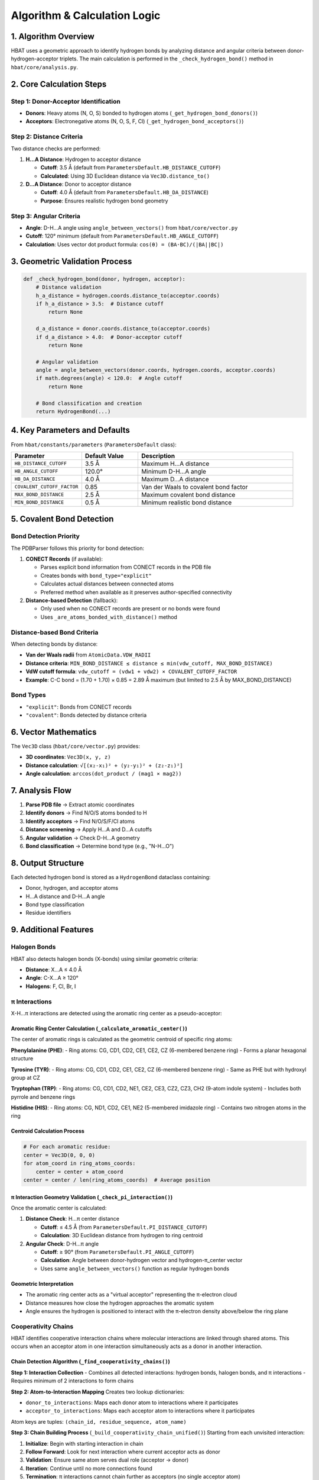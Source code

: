 Algorithm & Calculation Logic
====================================================

1. Algorithm Overview
---------------------

HBAT uses a geometric approach to identify hydrogen bonds by analyzing distance and angular criteria between donor-hydrogen-acceptor triplets. The main calculation is performed in the ``_check_hydrogen_bond()`` method in ``hbat/core/analysis.py``.

2. Core Calculation Steps
-------------------------

Step 1: Donor-Acceptor Identification
~~~~~~~~~~~~~~~~~~~~~~~~~~~~~~~~~~~~~~

- **Donors**: Heavy atoms (N, O, S) bonded to hydrogen atoms (``_get_hydrogen_bond_donors()``)
- **Acceptors**: Electronegative atoms (N, O, S, F, Cl) (``_get_hydrogen_bond_acceptors()``)

Step 2: Distance Criteria
~~~~~~~~~~~~~~~~~~~~~~~~~

Two distance checks are performed:

1. **H...A Distance**: Hydrogen to acceptor distance

   - **Cutoff**: 3.5 Å (default from ``ParametersDefault.HB_DISTANCE_CUTOFF``)
   - **Calculated**: Using 3D Euclidean distance via ``Vec3D.distance_to()``

2. **D...A Distance**: Donor to acceptor distance

   - **Cutoff**: 4.0 Å (default from ``ParametersDefault.HB_DA_DISTANCE``)
   - **Purpose**: Ensures realistic hydrogen bond geometry

Step 3: Angular Criteria
~~~~~~~~~~~~~~~~~~~~~~~~

- **Angle**: D-H...A angle using ``angle_between_vectors()`` from ``hbat/core/vector.py``
- **Cutoff**: 120° minimum (default from ``ParametersDefault.HB_ANGLE_CUTOFF``)
- **Calculation**: Uses vector dot product formula: ``cos(θ) = (BA·BC)/(|BA||BC|)``

3. Geometric Validation Process
-------------------------------

.. code-block:: python

   def _check_hydrogen_bond(donor, hydrogen, acceptor):
       # Distance validation
       h_a_distance = hydrogen.coords.distance_to(acceptor.coords)
       if h_a_distance > 3.5:  # Distance cutoff
           return None
       
       d_a_distance = donor.coords.distance_to(acceptor.coords)  
       if d_a_distance > 4.0:  # Donor-acceptor cutoff
           return None
       
       # Angular validation
       angle = angle_between_vectors(donor.coords, hydrogen.coords, acceptor.coords)
       if math.degrees(angle) < 120.0:  # Angle cutoff
           return None
       
       # Bond classification and creation
       return HydrogenBond(...)

4. Key Parameters and Defaults
------------------------------

From ``hbat/constants/parameters`` (``ParametersDefault`` class):

.. list-table::
   :header-rows: 1
   :widths: 25 20 55

   * - Parameter
     - Default Value
     - Description
   * - ``HB_DISTANCE_CUTOFF``
     - 3.5 Å
     - Maximum H...A distance
   * - ``HB_ANGLE_CUTOFF``
     - 120.0°
     - Minimum D-H...A angle
   * - ``HB_DA_DISTANCE``
     - 4.0 Å
     - Maximum D...A distance
   * - ``COVALENT_CUTOFF_FACTOR``
     - 0.85
     - Van der Waals to covalent bond factor
   * - ``MAX_BOND_DISTANCE``
     - 2.5 Å
     - Maximum covalent bond distance
   * - ``MIN_BOND_DISTANCE``
     - 0.5 Å
     - Minimum realistic bond distance

5. Covalent Bond Detection
--------------------------

Bond Detection Priority
~~~~~~~~~~~~~~~~~~~~~~~

The PDBParser follows this priority for bond detection:

1. **CONECT Records** (if available):
   
   - Parses explicit bond information from CONECT records in the PDB file
   - Creates bonds with ``bond_type="explicit"``
   - Calculates actual distances between connected atoms
   - Preferred method when available as it preserves author-specified connectivity

2. **Distance-based Detection** (fallback):
   
   - Only used when no CONECT records are present or no bonds were found
   - Uses ``_are_atoms_bonded_with_distance()`` method

Distance-based Bond Criteria
~~~~~~~~~~~~~~~~~~~~~~~~~~~~

When detecting bonds by distance:

- **Van der Waals radii** from ``AtomicData.VDW_RADII``
- **Distance criteria**: ``MIN_BOND_DISTANCE ≤ distance ≤ min(vdw_cutoff, MAX_BOND_DISTANCE)``
- **VdW cutoff formula**: ``vdw_cutoff = (vdw1 + vdw2) × COVALENT_CUTOFF_FACTOR``
- **Example**: C-C bond = (1.70 + 1.70) × 0.85 = 2.89 Å maximum (but limited to 2.5 Å by MAX_BOND_DISTANCE)

Bond Types
~~~~~~~~~~

- ``"explicit"``: Bonds from CONECT records
- ``"covalent"``: Bonds detected by distance criteria

6. Vector Mathematics
---------------------

The ``Vec3D`` class (``hbat/core/vector.py``) provides:

- **3D coordinates**: ``Vec3D(x, y, z)``
- **Distance calculation**: ``√[(x₂-x₁)² + (y₂-y₁)² + (z₂-z₁)²]``
- **Angle calculation**: ``arccos(dot_product / (mag1 × mag2))``

7. Analysis Flow
----------------

1. **Parse PDB file** → Extract atomic coordinates
2. **Identify donors** → Find N/O/S atoms bonded to H
3. **Identify acceptors** → Find N/O/S/F/Cl atoms
4. **Distance screening** → Apply H...A and D...A cutoffs
5. **Angular validation** → Check D-H...A geometry
6. **Bond classification** → Determine bond type (e.g., "N-H...O")

8. Output Structure
-------------------

Each detected hydrogen bond is stored as a ``HydrogenBond`` dataclass containing:

- Donor, hydrogen, and acceptor atoms
- H...A distance and D-H...A angle
- Bond type classification
- Residue identifiers

9. Additional Features
----------------------

Halogen Bonds
~~~~~~~~~~~~~

HBAT also detects halogen bonds (X-bonds) using similar geometric criteria:

- **Distance**: X...A ≤ 4.0 Å
- **Angle**: C-X...A ≥ 120°
- **Halogens**: F, Cl, Br, I

π Interactions
~~~~~~~~~~~~~~

X-H...π interactions are detected using the aromatic ring center as a pseudo-acceptor:

Aromatic Ring Center Calculation (``_calculate_aromatic_center()``)
^^^^^^^^^^^^^^^^^^^^^^^^^^^^^^^^^^^^^^^^^^^^^^^^^^^^^^^^^^^^^^^^^^^

The center of aromatic rings is calculated as the geometric centroid of specific ring atoms:

**Phenylalanine (PHE)**:
- Ring atoms: CG, CD1, CD2, CE1, CE2, CZ (6-membered benzene ring)
- Forms a planar hexagonal structure

**Tyrosine (TYR)**:
- Ring atoms: CG, CD1, CD2, CE1, CE2, CZ (6-membered benzene ring)
- Same as PHE but with hydroxyl group at CZ

**Tryptophan (TRP)**:
- Ring atoms: CG, CD1, CD2, NE1, CE2, CE3, CZ2, CZ3, CH2 (9-atom indole system)
- Includes both pyrrole and benzene rings

**Histidine (HIS)**:
- Ring atoms: CG, ND1, CD2, CE1, NE2 (5-membered imidazole ring)
- Contains two nitrogen atoms in the ring

Centroid Calculation Process
^^^^^^^^^^^^^^^^^^^^^^^^^^^^

.. code-block:: python

   # For each aromatic residue:
   center = Vec3D(0, 0, 0)
   for atom_coord in ring_atoms_coords:
       center = center + atom_coord
   center = center / len(ring_atoms_coords)  # Average position

π Interaction Geometry Validation (``_check_pi_interaction()``)
^^^^^^^^^^^^^^^^^^^^^^^^^^^^^^^^^^^^^^^^^^^^^^^^^^^^^^^^^^^^^^^

Once the aromatic center is calculated:

1. **Distance Check**: H...π center distance

   - **Cutoff**: ≤ 4.5 Å (from ``ParametersDefault.PI_DISTANCE_CUTOFF``)
   - **Calculation**: 3D Euclidean distance from hydrogen to ring centroid

2. **Angular Check**: D-H...π angle

   - **Cutoff**: ≥ 90° (from ``ParametersDefault.PI_ANGLE_CUTOFF``)
   - **Calculation**: Angle between donor-hydrogen vector and hydrogen-π_center vector
   - Uses same ``angle_between_vectors()`` function as regular hydrogen bonds

Geometric Interpretation
^^^^^^^^^^^^^^^^^^^^^^^^

- The aromatic ring center acts as a "virtual acceptor" representing the π-electron cloud
- Distance measures how close the hydrogen approaches the aromatic system
- Angle ensures the hydrogen is positioned to interact with the π-electron density above/below the ring plane

Cooperativity Chains
~~~~~~~~~~~~~~~~~~~~~

HBAT identifies cooperative interaction chains where molecular interactions are linked through shared atoms. This occurs when an acceptor atom in one interaction simultaneously acts as a donor in another interaction.

Chain Detection Algorithm (``_find_cooperativity_chains()``)
^^^^^^^^^^^^^^^^^^^^^^^^^^^^^^^^^^^^^^^^^^^^^^^^^^^^^^^^^^^^

**Step 1: Interaction Collection**
- Combines all detected interactions: hydrogen bonds, halogen bonds, and π interactions
- Requires minimum of 2 interactions to form chains

**Step 2: Atom-to-Interaction Mapping**
Creates two lookup dictionaries:

- ``donor_to_interactions``: Maps each donor atom to interactions where it participates
- ``acceptor_to_interactions``: Maps each acceptor atom to interactions where it participates

Atom keys are tuples: ``(chain_id, residue_sequence, atom_name)``

**Step 3: Chain Building Process** (``_build_cooperativity_chain_unified()``)
Starting from each unvisited interaction:

1. **Initialize**: Begin with starting interaction in chain
2. **Follow Forward**: Look for next interaction where current acceptor acts as donor
3. **Validation**: Ensure same atom serves dual role (acceptor → donor)
4. **Iteration**: Continue until no more connections found
5. **Termination**: π interactions cannot chain further as acceptors (no single acceptor atom)

Chain Building Logic
^^^^^^^^^^^^^^^^^^^^

.. code-block:: python

   # Simplified chain building process:
   chain = [start_interaction]
   current_interaction = start_interaction

   while True:
       current_acceptor = current_interaction.get_acceptor_atom()
       if not current_acceptor:
           break  # No acceptor atom (π interactions)
       
       # Find interaction where this acceptor acts as donor
       acceptor_key = (acceptor.chain_id, acceptor.res_seq, acceptor.name)
       
       next_interaction = None
       for candidate in donor_to_interactions[acceptor_key]:
           candidate_donor = candidate.get_donor_atom()
           if candidate_donor matches current_acceptor:
               next_interaction = candidate
               break
       
       if next_interaction is None:
           break  # Chain ends
       
       chain.append(next_interaction)
       current_interaction = next_interaction

Cooperativity Examples
^^^^^^^^^^^^^^^^^^^^^^

**Example 1: Sequential H-bonds**

.. code-block:: text

   Residue A (Donor) --H-bond--> Residue B (Acceptor/Donor) --H-bond--> Residue C (Acceptor)

**Example 2: Mixed interactions**

.. code-block:: text

   Residue A (N-H) --H-bond--> Residue B (O) --X-bond--> Residue C (halogen)